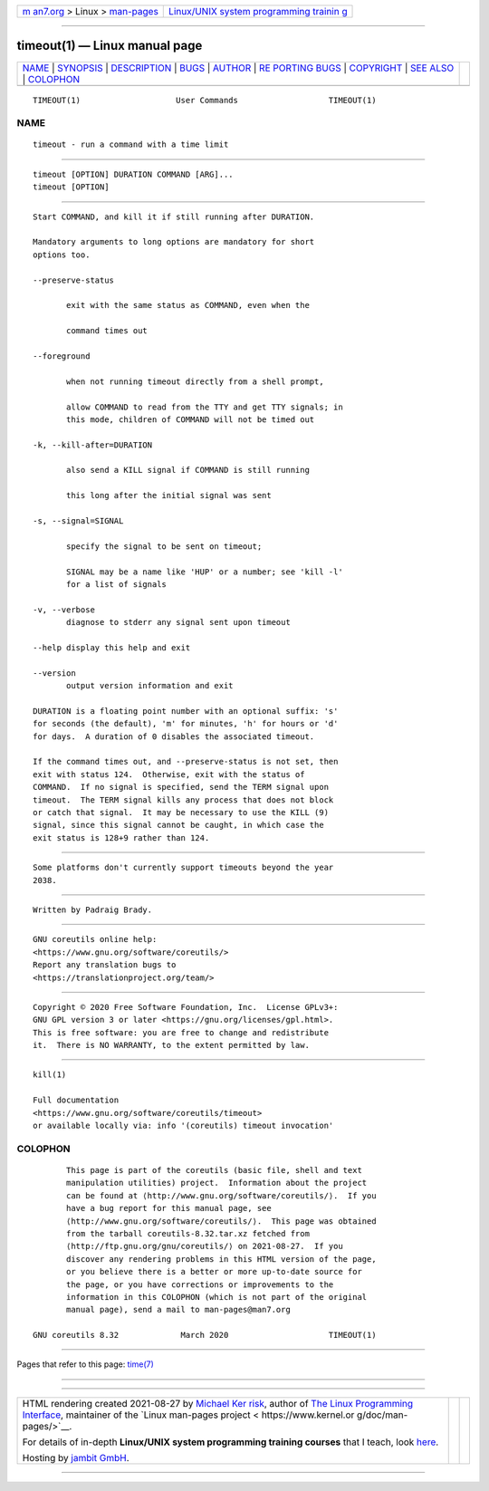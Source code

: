 .. container:: page-top

.. container:: nav-bar

   +----------------------------------+----------------------------------+
   | `m                               | `Linux/UNIX system programming   |
   | an7.org <../../../index.html>`__ | trainin                          |
   | > Linux >                        | g <http://man7.org/training/>`__ |
   | `man-pages <../index.html>`__    |                                  |
   +----------------------------------+----------------------------------+

--------------

timeout(1) — Linux manual page
==============================

+-----------------------------------+-----------------------------------+
| `NAME <#NAME>`__ \|               |                                   |
| `SYNOPSIS <#SYNOPSIS>`__ \|       |                                   |
| `DESCRIPTION <#DESCRIPTION>`__ \| |                                   |
| `BUGS <#BUGS>`__ \|               |                                   |
| `AUTHOR <#AUTHOR>`__ \|           |                                   |
| `RE                               |                                   |
| PORTING BUGS <#REPORTING_BUGS>`__ |                                   |
| \| `COPYRIGHT <#COPYRIGHT>`__ \|  |                                   |
| `SEE ALSO <#SEE_ALSO>`__ \|       |                                   |
| `COLOPHON <#COLOPHON>`__          |                                   |
+-----------------------------------+-----------------------------------+
| .. container:: man-search-box     |                                   |
+-----------------------------------+-----------------------------------+

::

   TIMEOUT(1)                    User Commands                   TIMEOUT(1)

NAME
-------------------------------------------------

::

          timeout - run a command with a time limit


---------------------------------------------------------

::

          timeout [OPTION] DURATION COMMAND [ARG]...
          timeout [OPTION]


---------------------------------------------------------------

::

          Start COMMAND, and kill it if still running after DURATION.

          Mandatory arguments to long options are mandatory for short
          options too.

          --preserve-status

                 exit with the same status as COMMAND, even when the

                 command times out

          --foreground

                 when not running timeout directly from a shell prompt,

                 allow COMMAND to read from the TTY and get TTY signals; in
                 this mode, children of COMMAND will not be timed out

          -k, --kill-after=DURATION

                 also send a KILL signal if COMMAND is still running

                 this long after the initial signal was sent

          -s, --signal=SIGNAL

                 specify the signal to be sent on timeout;

                 SIGNAL may be a name like 'HUP' or a number; see 'kill -l'
                 for a list of signals

          -v, --verbose
                 diagnose to stderr any signal sent upon timeout

          --help display this help and exit

          --version
                 output version information and exit

          DURATION is a floating point number with an optional suffix: 's'
          for seconds (the default), 'm' for minutes, 'h' for hours or 'd'
          for days.  A duration of 0 disables the associated timeout.

          If the command times out, and --preserve-status is not set, then
          exit with status 124.  Otherwise, exit with the status of
          COMMAND.  If no signal is specified, send the TERM signal upon
          timeout.  The TERM signal kills any process that does not block
          or catch that signal.  It may be necessary to use the KILL (9)
          signal, since this signal cannot be caught, in which case the
          exit status is 128+9 rather than 124.


-------------------------------------------------

::

          Some platforms don't currently support timeouts beyond the year
          2038.


-----------------------------------------------------

::

          Written by Padraig Brady.


---------------------------------------------------------------------

::

          GNU coreutils online help:
          <https://www.gnu.org/software/coreutils/>
          Report any translation bugs to
          <https://translationproject.org/team/>


-----------------------------------------------------------

::

          Copyright © 2020 Free Software Foundation, Inc.  License GPLv3+:
          GNU GPL version 3 or later <https://gnu.org/licenses/gpl.html>.
          This is free software: you are free to change and redistribute
          it.  There is NO WARRANTY, to the extent permitted by law.


---------------------------------------------------------

::

          kill(1)

          Full documentation
          <https://www.gnu.org/software/coreutils/timeout>
          or available locally via: info '(coreutils) timeout invocation'

COLOPHON
---------------------------------------------------------

::

          This page is part of the coreutils (basic file, shell and text
          manipulation utilities) project.  Information about the project
          can be found at ⟨http://www.gnu.org/software/coreutils/⟩.  If you
          have a bug report for this manual page, see
          ⟨http://www.gnu.org/software/coreutils/⟩.  This page was obtained
          from the tarball coreutils-8.32.tar.xz fetched from
          ⟨http://ftp.gnu.org/gnu/coreutils/⟩ on 2021-08-27.  If you
          discover any rendering problems in this HTML version of the page,
          or you believe there is a better or more up-to-date source for
          the page, or you have corrections or improvements to the
          information in this COLOPHON (which is not part of the original
          manual page), send a mail to man-pages@man7.org

   GNU coreutils 8.32             March 2020                     TIMEOUT(1)

--------------

Pages that refer to this page: `time(7) <../man7/time.7.html>`__

--------------

--------------

.. container:: footer

   +-----------------------+-----------------------+-----------------------+
   | HTML rendering        |                       | |Cover of TLPI|       |
   | created 2021-08-27 by |                       |                       |
   | `Michael              |                       |                       |
   | Ker                   |                       |                       |
   | risk <https://man7.or |                       |                       |
   | g/mtk/index.html>`__, |                       |                       |
   | author of `The Linux  |                       |                       |
   | Programming           |                       |                       |
   | Interface <https:     |                       |                       |
   | //man7.org/tlpi/>`__, |                       |                       |
   | maintainer of the     |                       |                       |
   | `Linux man-pages      |                       |                       |
   | project <             |                       |                       |
   | https://www.kernel.or |                       |                       |
   | g/doc/man-pages/>`__. |                       |                       |
   |                       |                       |                       |
   | For details of        |                       |                       |
   | in-depth **Linux/UNIX |                       |                       |
   | system programming    |                       |                       |
   | training courses**    |                       |                       |
   | that I teach, look    |                       |                       |
   | `here <https://ma     |                       |                       |
   | n7.org/training/>`__. |                       |                       |
   |                       |                       |                       |
   | Hosting by `jambit    |                       |                       |
   | GmbH                  |                       |                       |
   | <https://www.jambit.c |                       |                       |
   | om/index_en.html>`__. |                       |                       |
   +-----------------------+-----------------------+-----------------------+

--------------

.. container:: statcounter

   |Web Analytics Made Easy - StatCounter|

.. |Cover of TLPI| image:: https://man7.org/tlpi/cover/TLPI-front-cover-vsmall.png
   :target: https://man7.org/tlpi/
.. |Web Analytics Made Easy - StatCounter| image:: https://c.statcounter.com/7422636/0/9b6714ff/1/
   :class: statcounter
   :target: https://statcounter.com/
